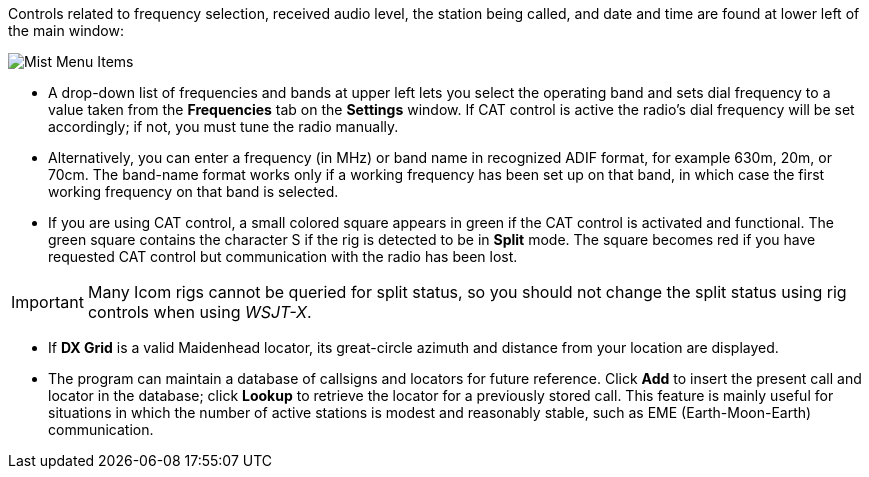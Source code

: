 // Status=review

Controls related to frequency selection, received audio level, the
station being called, and date and time are found at lower left of the
main window:

//.Misc Controls Left
image::images/misc-main-ui.png[align="center",alt="Mist Menu Items"]

* A drop-down list of frequencies and bands at upper left lets you
select the operating band and sets dial frequency to a value taken
from the *Frequencies* tab on the *Settings* window.  If CAT control
is active the radio's dial frequency will be set accordingly; if not,
you must tune the radio manually.

* Alternatively, you can enter a frequency (in MHz) or band name in
recognized ADIF format, for example 630m, 20m, or 70cm.  The band-name
format works only if a working frequency has been set up on that band,
in which case the first working frequency on that band is
selected. 

* If you are using CAT control, a small colored square appears in
green if the CAT control is activated and functional.  The green
square contains the character S if the rig is detected to be in
*Split* mode.  The square becomes red if you have requested CAT
control but communication with the radio has been lost.

IMPORTANT: Many Icom rigs cannot be queried for split status, so you
should not change the split status using rig controls when using
_WSJT-X_.

* If *DX Grid* is a valid Maidenhead locator, its great-circle azimuth
and distance from your location are displayed.

* The program can maintain a database of callsigns and locators for
future reference.  Click *Add* to insert the present call and locator
in the database; click *Lookup* to retrieve the locator for a
previously stored call.  This feature is mainly useful for situations
in which the number of active stations is modest and reasonably
stable, such as EME (Earth-Moon-Earth) communication.
